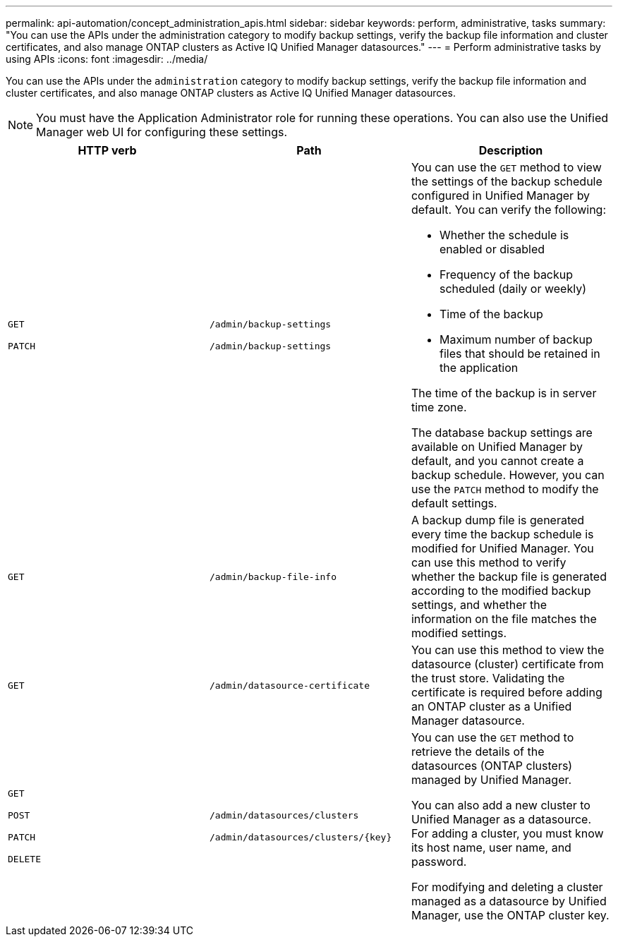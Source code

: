 ---
permalink: api-automation/concept_administration_apis.html
sidebar: sidebar
keywords: perform, administrative, tasks
summary: "You can use the APIs under the administration category to modify backup settings, verify the backup file information and cluster certificates, and also manage ONTAP clusters as Active IQ Unified Manager datasources."
---
= Perform administrative tasks by using APIs
:icons: font
:imagesdir: ../media/

[.lead]
You can use the APIs under the `administration` category to modify backup settings, verify the backup file information and cluster certificates, and also manage ONTAP clusters as Active IQ Unified Manager datasources.

[NOTE]
====
You must have the Application Administrator role for running these operations. You can also use the Unified Manager web UI for configuring these settings.
====
[cols="3*",options="header"]
|===
| HTTP verb| Path| Description
a|
`GET`

`PATCH`

a|
`/admin/backup-settings`

`/admin/backup-settings`

a|
You can use the `GET` method to view the settings of the backup schedule configured in Unified Manager by default. You can verify the following:

* Whether the schedule is enabled or disabled
* Frequency of the backup scheduled (daily or weekly)
* Time of the backup
* Maximum number of backup files that should be retained in the application

The time of the backup is in server time zone.

The database backup settings are available on Unified Manager by default, and you cannot create a backup schedule. However, you can use the `PATCH` method to modify the default settings.

a|
`GET`

a|
`/admin/backup-file-info`

a|
A backup dump file is generated every time the backup schedule is modified for Unified Manager. You can use this method to verify whether the backup file is generated according to the modified backup settings, and whether the information on the file matches the modified settings.

a|
`GET`

a|
`/admin/datasource-certificate`

a|
You can use this method to view the datasource (cluster) certificate from the trust store. Validating the certificate is required before adding an ONTAP cluster as a Unified Manager datasource.

a|
`GET`

`POST`

`PATCH`

`DELETE`

a|
`/admin/datasources/clusters`

`/admin/datasources/clusters/\{key}`

a|
You can use the `GET` method to retrieve the details of the datasources (ONTAP clusters) managed by Unified Manager.

You can also add a new cluster to Unified Manager as a datasource. For adding a cluster, you must know its host name, user name, and password.

For modifying and deleting a cluster managed as a datasource by Unified Manager, use the ONTAP cluster key.

|===
// 2025-6-11, OTHERDOC-133